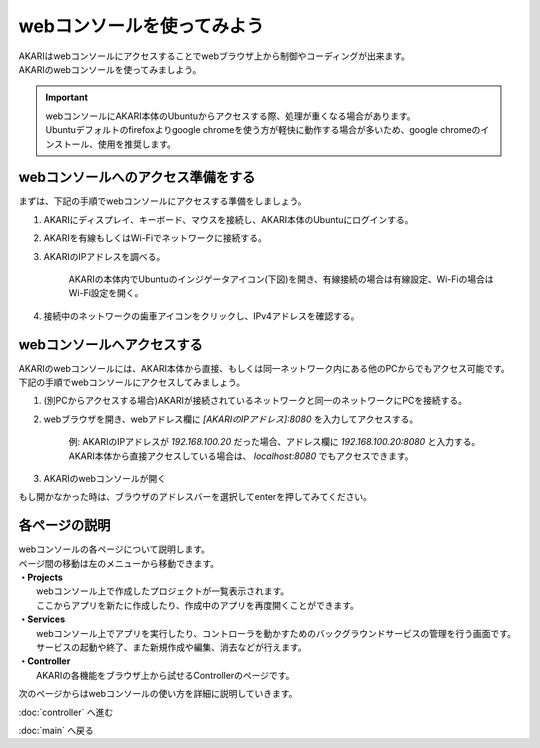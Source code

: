 ***********************************************************
webコンソールを使ってみよう
***********************************************************

| AKARIはwebコンソールにアクセスすることでwebブラウザ上から制御やコーディングが出来ます。
| AKARIのwebコンソールを使ってみましよう。

.. important::

  | webコンソールにAKARI本体のUbuntuからアクセスする際、処理が重くなる場合があります。
  | Ubuntuデフォルトのfirefoxよりgoogle chromeを使う方が軽快に動作する場合が多いため、google chromeのインストール、使用を推奨します。

==========================================================
webコンソールへのアクセス準備をする
==========================================================

| まずは、下記の手順でwebコンソールにアクセスする準備をしましょう。

1. AKARIにディスプレイ、キーボード、マウスを接続し、AKARI本体のUbuntuにログインする。
2. AKARIを有線もしくはWi-Fiでネットワークに接続する。
3. AKARIのIPアドレスを調べる。

    AKARIの本体内でUbuntuのインジゲータアイコン(下図)を開き、有線接続の場合は有線設定、Wi-Fiの場合はWi-Fi設定を開く。

.. image:: ../images/tutorial_web/access_01.jpg
    :width: 600px

4. 接続中のネットワークの歯車アイコンをクリックし、IPv4アドレスを確認する。

.. image:: ../images/tutorial_web/access_02.jpg
    :width: 400px


.. image:: ../images/tutorial_web/access_03.jpg
    :width: 300px

==========================================================
webコンソールへアクセスする
==========================================================

| AKARIのwebコンソールには、AKARI本体から直接、もしくは同一ネットワーク内にある他のPCからでもアクセス可能です。
| 下記の手順でwebコンソールにアクセスしてみましょう。

1. (別PCからアクセスする場合)AKARIが接続されているネットワークと同一のネットワークにPCを接続する。

2. webブラウザを開き、webアドレス欄に `[AKARIのIPアドレス]:8080` を入力してアクセスする。

    | 例: AKARIのIPアドレスが `192.168.100.20` だった場合、アドレス欄に `192.168.100.20:8080` と入力する。
    | AKARI本体から直接アクセスしている場合は、 `localhost:8080` でもアクセスできます。

3. AKARIのwebコンソールが開く

| もし開かなかった時は、ブラウザのアドレスバーを選択してenterを押してみてください。

===========================================================
各ページの説明
===========================================================

| webコンソールの各ページについて説明します。
| ページ間の移動は左のメニューから移動できます。

.. image:: ../images/tutorial_web/access_04.jpg
    :width: 600px

| **・Projects**
|   webコンソール上で作成したプロジェクトが一覧表示されます。
|   ここからアプリを新たに作成したり、作成中のアプリを再度開くことができます。
| **・Services**
|   webコンソール上でアプリを実行したり、コントローラを動かすためのバックグラウンドサービスの管理を行う画面です。
|   サービスの起動や終了、また新規作成や編集、消去などが行えます。
| **・Controller**
|   AKARIの各機能をブラウザ上から試せるControllerのページです。

次のページからはwebコンソールの使い方を詳細に説明していきます。

:doc:`controller` へ進む

:doc:`main` へ戻る